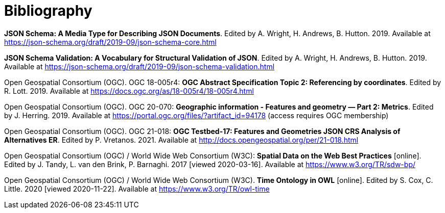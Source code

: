 [appendix]
:appendix-caption: Annex
[[Bibliography]]
= Bibliography

[[json-schema]] **JSON Schema: A Media Type for Describing JSON Documents**. Edited by A. Wright, H. Andrews, B. Hutton. 2019. Available at https://json-schema.org/draft/2019-09/json-schema-core.html

[[json-schema-validation]] **JSON Schema Validation: A Vocabulary for Structural Validation of JSON**. Edited by A. Wright, H. Andrews, B. Hutton. 2019. Available at https://json-schema.org/draft/2019-09/json-schema-validation.html

[[ogc18_005r4]] Open Geospatial Consortium (OGC). OGC 18-005r4: **OGC Abstract Specification Topic 2: Referencing by coordinates**. Edited by R. Lott. 2019. Available at https://docs.ogc.org/as/18-005r4/18-005r4.html 

[[ogc20_070]] Open Geospatial Consortium (OGC). OGC 20-070: **Geographic information - Features and geometry — Part 2: Metrics**. Edited by J. Herring. 2019. Available at https://portal.ogc.org/files/?artifact_id=94178 (access requires OGC membership)

[[ogc21_018]] Open Geospatial Consortium (OGC). OGC 21-018: **OGC Testbed-17: Features and Geometries JSON CRS Analysis of Alternatives ER**. Edited by P. Vretanos. 2021. Available at http://docs.opengeospatial.org/per/21-018.html

[[sdwbp]] Open Geospatial Consortium (OGC) / World Wide Web Consortium (W3C): **Spatial Data on the Web Best Practices** [online]. Edited by J. Tandy, L. van den Brink, P. Barnaghi. 2017 [viewed 2020-03-16]. Available at https://www.w3.org/TR/sdw-bp/

[[owl-time]] Open Geospatial Consortium (OGC) / World Wide Web Consortium (W3C). **Time Ontology in OWL** [online]. Edited by S. Cox, C. Little. 2020 [viewed 2020-11-22]. Available at https://www.w3.org/TR/owl-time

